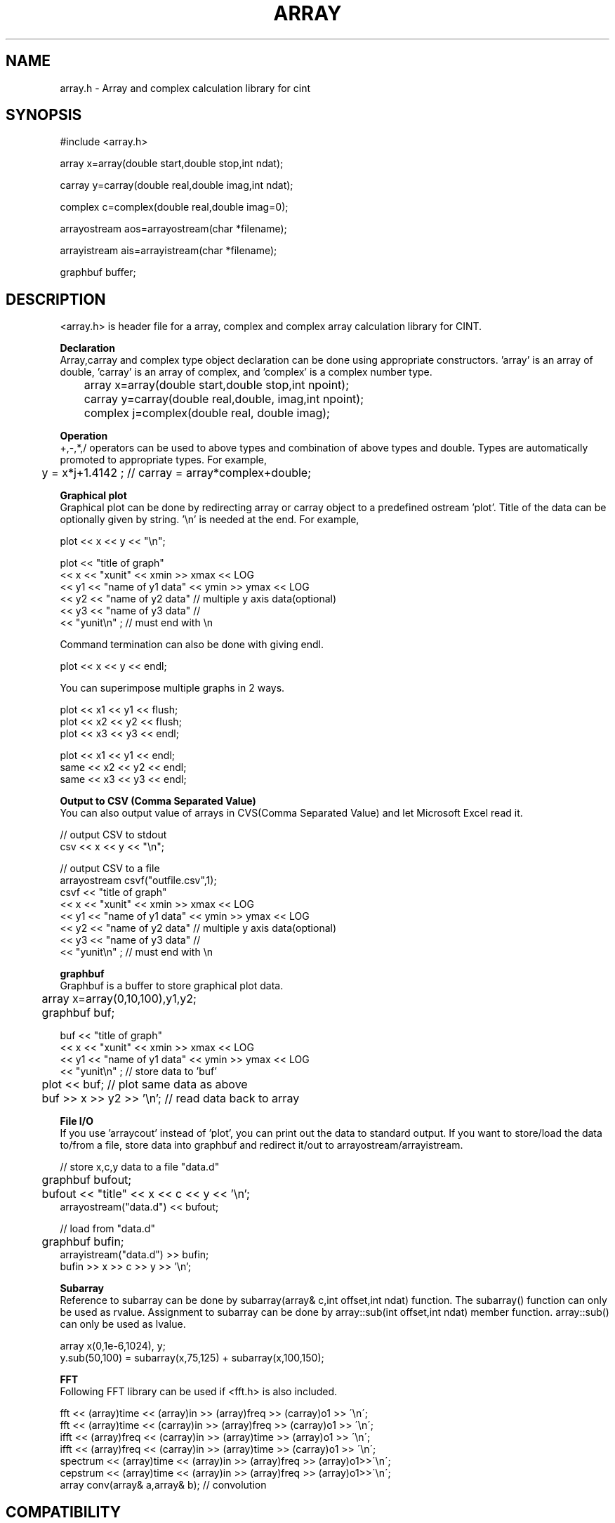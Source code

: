.PU
.TH ARRAY 3 
.SH NAME
array.h \- Array and complex calculation library for cint

.SH SYNOPSIS
.br
#include <array.h>

array   x=array(double start,double stop,int ndat);

carray  y=carray(double real,double imag,int ndat);

complex c=complex(double real,double imag=0);

arrayostream aos=arrayostream(char *filename);

arrayistream ais=arrayistream(char *filename);

graphbuf buffer;

.SH DESCRIPTION
 <array.h> is header file for a array, complex and complex array calculation
library for CINT.  

.B Declaration
 Array,carray and complex type object declaration can be done using 
appropriate constructors. 'array' is an array of double, 'carray' is an array
of complex, and 'complex' is a complex number type.

.nf
	array   x=array(double start,double stop,int npoint);   
	carray  y=carray(double real,double, imag,int npoint);
	complex j=complex(double real, double imag);
.fi

.B Operation
 +,-,*,/ operators can be used to above types and combination of above types
and double.  Types are automatically promoted to appropriate types.
For example,

.nf
	y = x*j+1.4142 ;  // carray = array*complex+double;
.fi

.B Graphical plot
 Graphical plot can be done by redirecting array or carray object to
a predefined ostream 'plot'. Title of the data can be optionally given
by string. '\\n' is needed at the end. For example,

.nf
        plot << x << y << "\\n";

        plot << "title of graph"
             << x  << "xunit"           << xmin >> xmax << LOG
             << y1 << "name of y1 data" << ymin >> ymax << LOG
             << y2 << "name of y2 data"  // multiple y axis data(optional)
             << y3 << "name of y3 data"  //
             << "yunit\\n" ;             // must end with \\n
.fi

 Command termination can also be done with giving endl.

.nf
        plot << x << y << endl;
.fi

 You can superimpose multiple graphs in 2 ways.

.nf
        plot << x1 << y1 << flush;
        plot << x2 << y2 << flush;
        plot << x3 << y3 << endl;
.fi

.nf
        plot << x1 << y1 << endl;
        same << x2 << y2 << endl;
        same << x3 << y3 << endl;
.fi


.B Output to CSV (Comma Separated Value)
 You can also output value of arrays in CVS(Comma Separated Value) and let
Microsoft Excel read it. 

.nf
        // output CSV to stdout
        csv << x << y << "\\n";

        // output CSV to a file
        arrayostream csvf("outfile.csv",1);
        csvf << "title of graph"
             << x  << "xunit"           << xmin >> xmax << LOG
             << y1 << "name of y1 data" << ymin >> ymax << LOG
             << y2 << "name of y2 data"  // multiple y axis data(optional)
             << y3 << "name of y3 data"  //
             << "yunit\\n" ;             // must end with \\n
.fi


.B graphbuf
 Graphbuf is a buffer to store graphical plot data.

.nf
	array x=array(0,10,100),y1,y2;
	graphbuf buf;

        buf  << "title of graph"
             << x  << "xunit"           << xmin >> xmax << LOG
             << y1 << "name of y1 data" << ymin >> ymax << LOG
             << "yunit\\n" ;  // store data to 'buf'

	plot << buf; // plot same data as above

	buf >> x >> y2 >> '\\n'; // read data back to array
.fi


.B File I/O
 If you use 'arraycout' instead of 'plot', you can print out the data to 
standard output.
If you want to store/load the data to/from a file, store data into graphbuf
and redirect it/out to arrayostream/arrayistream.

.nf
        // store x,c,y data to a file "data.d"
	graphbuf bufout;
	bufout << "title" << x << c << y << '\\n';
        arrayostream("data.d") << bufout;

        // load from "data.d"
	graphbuf bufin;
        arrayistream("data.d") >> bufin;
        bufin >> x >> c >> y >> '\\n';
.fi

.B Subarray
 Reference to subarray can be done by subarray(array& c,int offset,int ndat)
function. The subarray() function can only be used as rvalue.
Assignment to subarray can be done by array::sub(int offset,int ndat)
member function. array::sub() can only be used as lvalue.

.nf
        array x(0,1e-6,1024), y;
        y.sub(50,100) = subarray(x,75,125) + subarray(x,100,150);
.fi

.B FFT
 Following FFT library can be used if <fft.h> is also included.

.nf
  fft << (array)time << (array)in >> (array)freq >> (carray)o1 >> \'\\n\';
  fft << (array)time << (carray)in >> (array)freq >> (carray)o1 >> \'\\n\';
  ifft << (array)freq << (carray)in >> (array)time >> (array)o1 >> \'\\n\';
  ifft << (array)freq << (carray)in >> (array)time >> (carray)o1 >> \'\\n\';
  spectrum << (array)time << (array)in >> (array)freq >> (array)o1>>\'\\n\';
  cepstrum << (array)time << (array)in >> (array)freq >> (array)o1>>\'\\n\';
  array conv(array& a,array& b);  // convolution
.fi

.SH COMPATIBILITY
	HP-UX, Linux
.SH SEE ALSO
	cint(1),fft.h(3)
.SH AUTHOR
Masaharu Goto

Copyright (c) 1995~1999 Hewlett-Packard Japan
